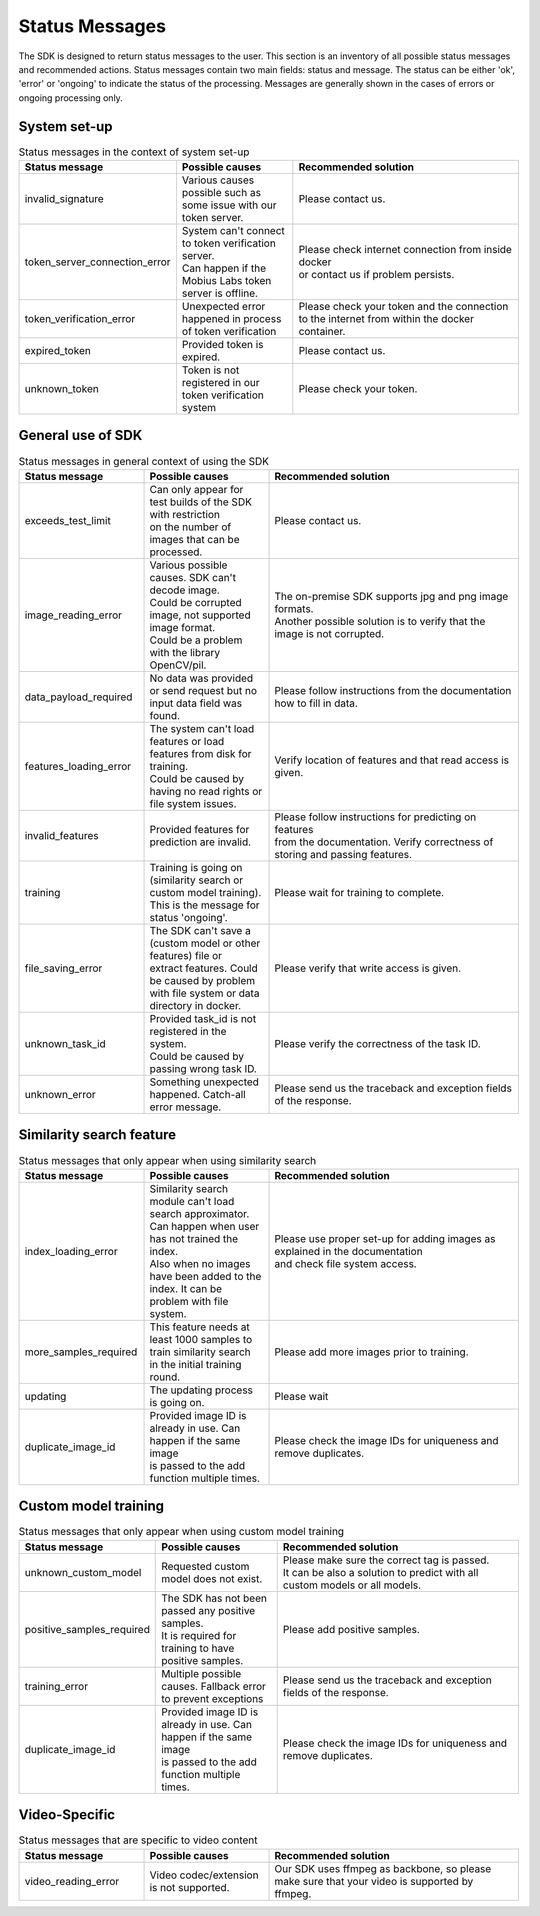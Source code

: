 Status Messages
=================================

The SDK is designed to return status messages to the user.
This section is an inventory of all possible status messages and recommended actions.
Status messages contain two main fields: status and message.
The status can be either 'ok', 'error' or 'ongoing' to indicate the status of the processing.
Messages are generally shown in the cases of errors or ongoing processing only.


System set-up
----------------

.. list-table:: Status messages in the context of system set-up
   :widths: 25 25 50
   :header-rows: 1

   * - Status message
     - Possible causes
     - Recommended solution
   * - invalid_signature
     - | Various causes possible such as some issue with our token server.
     - | Please contact us.
   * - token_server_connection_error
     - | System can't connect to token verification server.
       | Can happen if the Mobius Labs token server is offline.
     - | Please check internet connection from inside docker
       | or contact us if problem persists.
   * - token_verification_error
     - | Unexpected error happened in process of token verification
     - | Please check your token and the connection
       | to the internet from within the docker container.
   * - expired_token
     - | Provided token is expired.
     - | Please contact us.
   * - unknown_token
     - | Token is not registered in our token verification system
     - | Please check your token.


General use of SDK
-----------------------

.. list-table:: Status messages in general context of using the SDK
   :widths: 25 25 50
   :header-rows: 1

   * - Status message
     - Possible causes
     - Recommended solution
   * - exceeds_test_limit
     - | Can only appear for test builds of the SDK with restriction
       | on the number of images that can be processed.
     - | Please contact us.
   * - image_reading_error
     - | Various possible causes. SDK can't decode image.
       | Could be corrupted image, not supported image format.
       | Could be a problem with the library OpenCV/pil.
     - | The on-premise SDK supports jpg and png image formats.
       | Another possible solution is to verify that the image is not corrupted.
   * - data_payload_required
     - | No data was provided or send request but no input data field was found.
     - | Please follow instructions from the documentation how to fill in data.
   * - features_loading_error
     - | The system can't load features or load features from disk for training.
       | Could be caused by having no read rights or file system issues.
     - | Verify location of features and that read access is given.
   * - invalid_features
     - | Provided features for prediction are invalid.
     - | Please follow instructions for predicting on features
       | from the documentation. Verify correctness of storing and passing features.
   * - training
     - | Training is going on (similarity search or custom model training).
       | This is the message for status 'ongoing'.
     - | Please wait for training to complete.
   * - file_saving_error
     - | The SDK can't save a (custom model or other features) file or
       | extract features. Could be caused by problem with file system or data directory in docker.
     - | Please verify that write access is given.
   * - unknown_task_id
     - | Provided task_id is not registered in the system.
       | Could be caused by passing wrong task ID.
     - | Please verify the correctness of the task ID.
   * - unknown_error
     - | Something unexpected happened. Catch-all error message.
     - | Please send us the traceback and exception fields of the response.


Similarity search feature
-----------------------------

.. list-table:: Status messages that only appear when using similarity search
   :widths: 25 25 50
   :header-rows: 1

   * - Status message
     - Possible causes
     - Recommended solution
   * - index_loading_error
     - | Similarity search module can't load search approximator.
       | Can happen when user has not trained the index.
       | Also when no images have been added to the index. It can be problem with file system.
     - | Please use proper set-up for adding images as explained in the documentation
       | and check file system access.
   * - more_samples_required
     - | This feature needs at least 1000 samples to train similarity search
       | in the initial training round.
     - | Please add more images prior to training.
   * - updating
     - | The updating process is going on.
     - | Please wait
   * - duplicate_image_id
     - | Provided image ID is already in use. Can happen if the same image
       | is passed to the add function multiple times.
     - | Please check the image IDs for uniqueness and remove duplicates.


Custom model training
------------------------

.. list-table:: Status messages that only appear when using custom model training
   :widths: 25 25 50
   :header-rows: 1

   * - Status message
     - Possible causes
     - Recommended solution
   * - unknown_custom_model
     - | Requested custom model does not exist.
     - | Please make sure the correct tag is passed.
       | It can be also a solution to predict with all custom models or all models.
   * - positive_samples_required
     - | The SDK has not been passed any positive samples.
       | It is required for training to have positive samples.
     - | Please add positive samples.
   * - training_error
     - | Multiple possible causes. Fallback error to prevent exceptions
     - | Please send us the traceback and exception fields of the response.
   * - duplicate_image_id
     - | Provided image ID is already in use. Can happen if the same image
       | is passed to the add function multiple times.
     - | Please check the image IDs for uniqueness and remove duplicates.
     
     
Video-Specific
------------------------

.. list-table:: Status messages that are specific to video content
   :widths: 25 25 50
   :header-rows: 1

   * - Status message
     - Possible causes
     - Recommended solution
   * - video_reading_error
     - | Video codec/extension is not supported.
     - | Our SDK uses ffmpeg as backbone, so please make sure that your video is supported by ffmpeg.